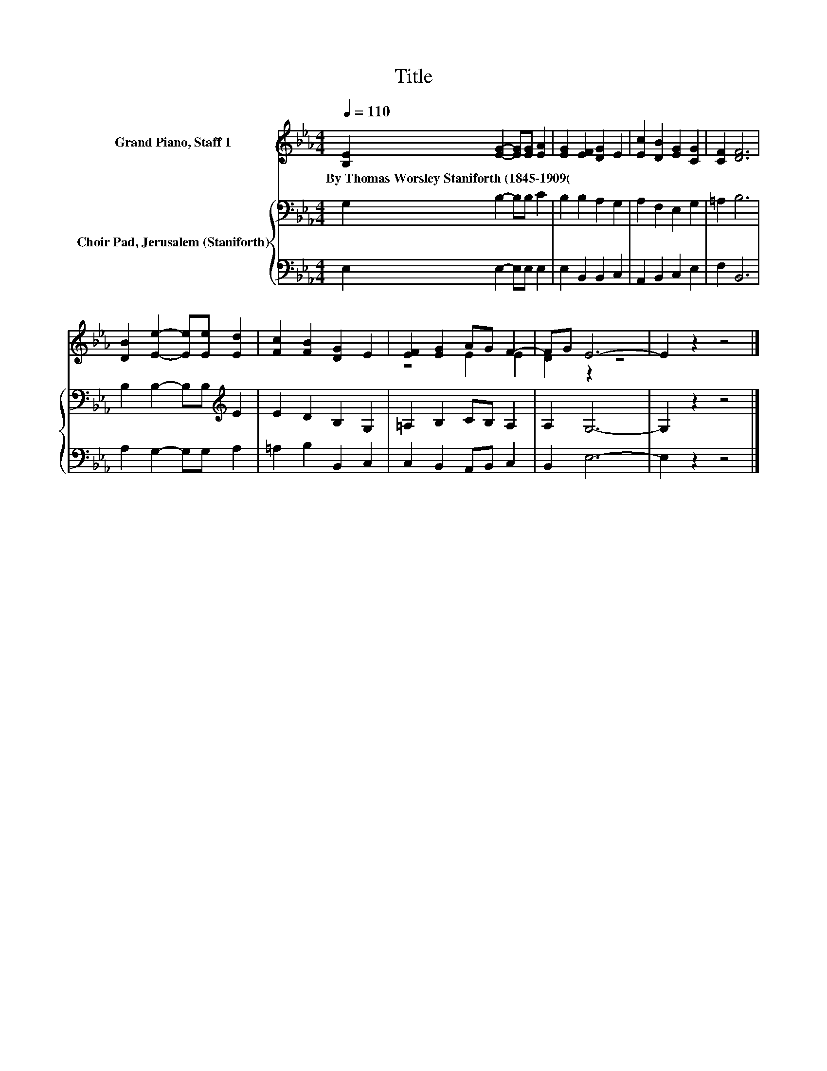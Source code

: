 X:1
T:Title
%%score ( 1 2 ) { 3 | 4 }
L:1/8
Q:1/4=110
M:4/4
K:Eb
V:1 treble nm="Grand Piano, Staff 1"
V:2 treble 
V:3 bass nm="Choir Pad, Jerusalem (Staniforth)"
V:4 bass 
V:1
 [B,E]2 [EG]2- [EG][EG] [EA]2 | [EG]2 [EF]2 [DG]2 E2 | [Ec]2 [DB]2 [EG]2 [CG]2 | [CF]2 [DF]6 | %4
w: By~Thomas~Worsley~Staniforth~(1845\-1909( * * * *||||
 [DB]2 [Ee]2- [Ee][Ee] [Ed]2 | [Fc]2 [FB]2 [DG]2 E2 | [EF]2 [EG]2 AG F2- | FG E6- | E2 z2 z4 |] %9
w: |||||
V:2
 x8 | x8 | x8 | x8 | x8 | x8 | z4 E2 E2 | D2 z2 z4 | x8 |] %9
V:3
 G,2 B,2- B,B, C2 | B,2 B,2 A,2 G,2 | A,2 F,2 E,2 G,2 | =A,2 B,6 | B,2 B,2- B,B,[K:treble] E2 | %5
 E2 D2 B,2 G,2 | =A,2 B,2 CB, A,2 | A,2 G,6- | G,2 z2 z4 |] %9
V:4
 E,2 E,2- E,E, E,2 | E,2 B,,2 B,,2 C,2 | A,,2 B,,2 C,2 E,2 | F,2 B,,6 | A,2 G,2- G,G, A,2 | %5
 =A,2 B,2 B,,2 C,2 | C,2 B,,2 A,,B,, C,2 | B,,2 E,6- | E,2 z2 z4 |] %9

